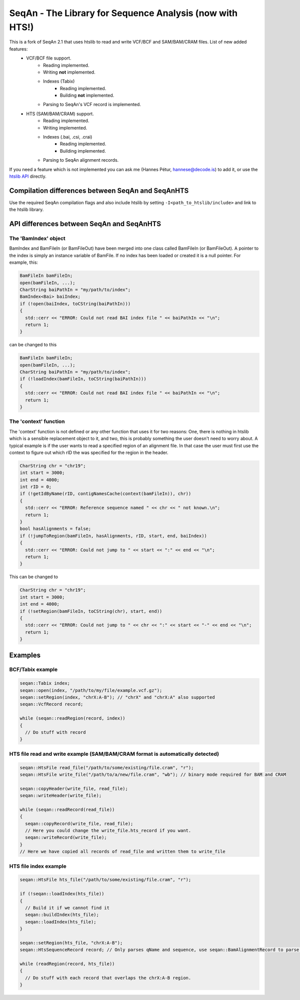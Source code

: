 SeqAn - The Library for Sequence Analysis (now with HTS!)
=========================================================

This is a fork of SeqAn 2.1 that uses htslib to read and write VCF/BCF and SAM/BAM/CRAM files. List of new added features:
 * VCF/BCF file support.
    - Reading implemented.
    - Writing **not** implemented.
    - Indexes (Tabix)
        + Reading implemented.
        + Building **not** implemented.
    - Parsing to SeqAn's VCF record is implemented.
 * HTS (SAM/BAM/CRAM) support.
    - Reading implemented.
    - Writing implemented.
    - Indexes (.bai, .csi, .crai)
        + Reading implemented.
        + Building implemented.
    - Parsing to SeqAn alignment records.


If you need a feature which is not implemented you can ask me (Hannes Pétur, hannese@decode.is) to add it, or use the `htslib API <https://github.com/samtools/htslib>`_ directly.


Compilation differences between SeqAn and SeqAnHTS
--------------------------------------------------

Use the required SeqAn compilation flags and also include htslib by setting ``-I<path_to_htslib/include>`` and link to the htslib library.


API differences between SeqAn and SeqAnHTS
------------------------------------------

The 'BamIndex' object
~~~~~~~~~~~~~~~~~~~~~

BamIndex and BamFileIn (or BamFileOut) have been merged into one class called BamFileIn (or BamFileOut). A pointer to the index is simply an instance variable of BamFile. If no index has been loaded or created it is a null pointer. For example, this:

.. code-block:: cpp

  BamFileIn bamFileIn;
  open(bamFileIn, ...);
  CharString baiPathIn = "my/path/to/index";
  BamIndex<Bai> baiIndex;
  if (!open(baiIndex, toCString(baiPathIn)))
  {
    std::cerr << "ERROR: Could not read BAI index file " << baiPathIn << "\n";
    return 1;
  }

can be changed to this

.. code-block:: cpp

  BamFileIn bamFileIn;
  open(bamFileIn, ...);
  CharString baiPathIn = "my/path/to/index";
  if (!loadIndex(bamFileIn, toCString(baiPathIn)))
  {
    std::cerr << "ERROR: Could not read BAI index file " << baiPathIn << "\n";
    return 1;
  }


The 'context' function
~~~~~~~~~~~~~~~~~~~~~~
The 'context' function is not defined or any other function that uses it for two reasons: One, there is nothing in htslib which is a sensible replacement object to it, and two, this is probably something the user doesn't need to worry about. A typical example is if the user wants to read a specified region of an alignment file. In that case the user must first use the context to figure out which rID the was specified for the region in the header.

.. code-block:: cpp

  CharString chr = "chr19";
  int start = 3000;
  int end = 4000;
  int rID = 0;
  if (!getIdByName(rID, contigNamesCache(context(bamFileIn)), chr))
  {
    std::cerr << "ERROR: Reference sequence named " << chr << " not known.\n";
    return 1;
  }
  bool hasAlignments = false;
  if (!jumpToRegion(bamFileIn, hasAlignments, rID, start, end, baiIndex))
  {
    std::cerr << "ERROR: Could not jump to " << start << ":" << end << "\n";
    return 1;
  }

This can be changed to

.. code-block:: cpp

  CharString chr = "chr19";
  int start = 3000;
  int end = 4000;
  if (!setRegion(bamFileIn, toCString(chr), start, end))
  {
    std::cerr << "ERROR: Could not jump to " << chr << ":" << start << "-" << end << "\n";
    return 1;
  }


Examples
--------
BCF/Tabix example
~~~~~~~~~~~~~~~~~
.. code-block:: cpp

  seqan::Tabix index;
  seqan::open(index, "/path/to/my/file/example.vcf.gz");
  seqan::setRegion(index, "chrX:A-B"); // "chrX" and "chrX:A" also supported
  seqan::VcfRecord record;

  while (seqan::readRegion(record, index))
  {
    // Do stuff with record
  }

HTS file read and write example (SAM/BAM/CRAM format is automatically detected)
~~~~~~~~~~~~~~~~~~~~~~~~~~~~~~~~~~~~~~~~~~~~~~~~~~~~~~~~~~~~~~~~~~~~~~~~

.. code-block:: cpp

  seqan::HtsFile read_file("/path/to/some/existing/file.cram", "r");
  seqan::HtsFile write_file("/path/to/a/new/file.cram", "wb"); // binary mode required for BAM and CRAM

  seqan::copyHeader(write_file, read_file);
  seqan::writeHeader(write_file);

  while (seqan::readRecord(read_file))
  {
    seqan::copyRecord(write_file, read_file);
    // Here you could change the write_file.hts_record if you want.
    seqan::writeRecord(write_file);
  }
  // Here we have copied all records of read_file and written them to write_file


HTS file index example
~~~~~~~~~~~~~~~~~~~~~~
.. code-block:: cpp

  seqan::HtsFile hts_file("/path/to/some/existing/file.cram", "r");

  if (!seqan::loadIndex(hts_file))
  {
    // Build it if we cannot find it
    seqan::buildIndex(hts_file);
    seqan::loadIndex(hts_file);
  }

  seqan::setRegion(hts_file, "chrX:A-B");
  seqan::HtsSequenceRecord record; // Only parses qName and sequence, use seqan::BamAlignmentRecord to parse all

  while (readRegion(record, hts_file))
  {
    // Do stuff with each record that overlaps the chrX:A-B region.
  }
